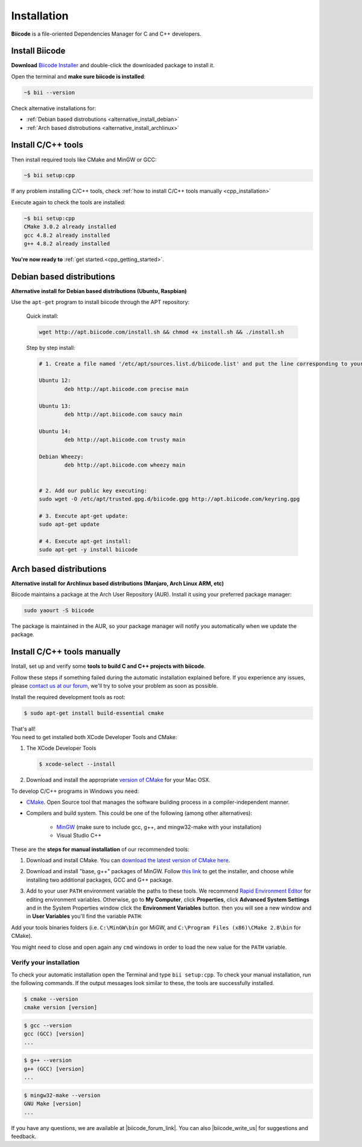 .. _first_steps:

Installation
============

**Biicode** is a file-oriented Dependencies Manager for C and C++ developers.

.. _download_client_binaries:

Install Biicode
-----------------

**Download** `Biicode Installer <https://www.biicode.com/downloads>`_ and double-click the downloaded package to install it.

Open the terminal and **make sure biicode is installed**:


.. code-block:: bash

   ~$ bii --version

.. container:: infonote

    Check alternative installations for:

    *  :ref:`Debian based distrobutions <alternative_install_debian>`
    *  :ref:`Arch based distrobutions <alternative_install_archlinux>`


Install C/C++ tools
--------------------

Then install required tools like CMake and MinGW or GCC:

.. code-block:: bash

   ~$ bii setup:cpp


.. container:: infonote

    If any problem installing C/C++ tools, check :ref:`how to install C/C++ tools manually <cpp_installation>`

Execute again to check the tools are installed:

.. code-block:: bash

   ~$ bii setup:cpp
   CMake 3.0.2 already installed
   gcc 4.8.2 already installed
   g++ 4.8.2 already installed


.. container:: todo

    **You're now ready to** :ref:`get started.<cpp_getting_started>`.

.. _alternative_install_debian:

Debian based distributions
---------------------------
**Alternative install for Debian based distributions (Ubuntu, Raspbian)**

Use the ``apt-get`` program to install biicode through the APT repository:

    Quick install: 

    .. code-block:: bash

        wget http://apt.biicode.com/install.sh && chmod +x install.sh && ./install.sh


    Step by step install:

    .. code-block:: bash

        # 1. Create a file named '/etc/apt/sources.list.d/biicode.list' and put the line corresponding to your linux distribution:
            
    	Ubuntu 12:
            	deb http://apt.biicode.com precise main

    	Ubuntu 13:
    		deb http://apt.biicode.com saucy main

    	Ubuntu 14:
    		deb http://apt.biicode.com trusty main
    		
    	Debian Wheezy:
    		deb http://apt.biicode.com wheezy main
    		

    	# 2. Add our public key executing:
    	sudo wget -O /etc/apt/trusted.gpg.d/biicode.gpg http://apt.biicode.com/keyring.gpg       
     
        # 3. Execute apt-get update:
        sudo apt-get update 
            
        # 4. Execute apt-get install: 
        sudo apt-get -y install biicode
        

.. _alternative_install_archlinux:

Arch based distributions 
------------------------

**Alternative install for Archlinux based distributions (Manjaro, Arch Linux ARM, etc)**

Biicode maintains a package at the Arch User Repository (AUR). Install it using your preferred package manager:

.. code-block:: bash

    sudo yaourt -S biicode


The package is maintained in the AUR, so your package manager will notify you automatically when we update the package.


.. _cpp_installation:

Install C/C++ tools manually
--------------------------------

Install, set up and verify some **tools to build C and C++ projects with biicode**. 

Follow these steps if something failed during the automatic installation explained before. If you experience any issues, please `contact us at our forum <http://forum.biicode.com/category/client>`_, we'll try to solve your problem as soon as possible.

.. container:: tabs-section
     
    .. _cpp_desktop_linux:
    .. container:: tabs-item

        .. rst-class:: tabs-title
            
            Linux

        Install the required development tools as root:

        .. code-block:: bash

            $ sudo apt-get install build-essential cmake

        That's all!

    .. _cpp_desktop_mac:
    .. container:: tabs-item

        .. rst-class:: tabs-title
            
            MacOS

        You need to get installed both XCode Developer Tools and CMake:

        #. The XCode Developer Tools

           .. code-block:: bash

            $ xcode-select --install


        #. Download and install the appropriate `version of CMake <http://www.cmake.org/cmake/resources/software.html>`_ for your Mac OSX.

    .. _cpp_desktop_win:
    .. container:: tabs-item

        .. rst-class:: tabs-title

            Windows

        To develop C/C++ programs in Windows you need:

        - `CMake <http://www.cmake.org/>`_. Open Source tool that manages the software building process in a compiler-independent manner.

        - Compilers and build system. This could be one of the following (among other alternatives):

           - `MinGW <http://www.mingw.org/>`_ (make sure to include gcc, g++, and mingw32-make with your installation)
           - Visual Studio C++


        These are the **steps for manual installation** of our recommended tools:

        1. Download and install CMake. You can `download the latest version of CMake here <http://www.cmake.org/cmake/resources/software.html>`_.

        2. Download and install "base, g++" packages of MinGW. Follow `this link <http://sourceforge.net/projects/mingw/files/Installer/>`_ to get the installer, and choose while installing two additional packages, GCC and G++ package.

        3. Add to your user ``PATH`` environment variable the paths to these tools. We recommend `Rapid Environment Editor <http://www.rapidee.com/>`_ for editing environment variables. Otherwise, go to **My Computer**, click **Properties**, click **Advanced System Settings** and in the System Properties window click the **Environment Variables** button. then you will see a new window and in **User Variables** you'll find the variable ``PATH``:

           .. image:: /_static/img/cpp_windows_path.png

        Add your tools binaries folders (i.e. ``C:\MinGW\bin`` gor MiGW, and ``C:\Program Files (x86)\CMake 2.8\bin`` for CMake).

        You might need to close and open again any ``cmd`` windows in order to load the new value for the ``PATH`` variable.


Verify your installation
^^^^^^^^^^^^^^^^^^^^^^^^^^^

To check your automatic installation open the Terminal and type ``bii setup:cpp``. To check your manual installation, run the following commands. If the output messages look similar to these, the tools are successfully installed.

.. code-block:: bash

    $ cmake --version
    cmake version [version]

.. code-block:: bash
    
    $ gcc --version
    gcc (GCC) [version]
    ...

.. code-block:: bash
    
    $ g++ --version
    g++ (GCC) [version]
    ...
    
.. code-block:: bash
    
    $ mingw32-make --version
    GNU Make [version]
    ...



If you have any questions, we are available at |biicode_forum_link|. You can also |biicode_write_us| for suggestions and feedback.

.. |biicode_forum_link| raw:: html

   <a href="http://forum.biicode.com" target="_blank">biicode's forum</a>
 

.. |biicode_write_us| raw:: html

   <a href="mailto:info@biicode.com" target="_blank">write us</a>

